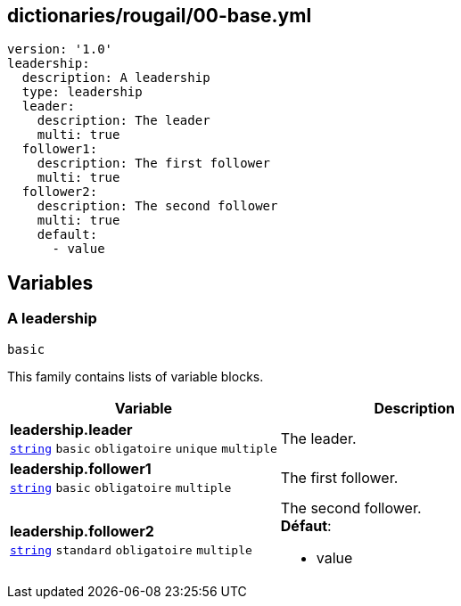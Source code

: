 == dictionaries/rougail/00-base.yml

[,yaml]
----
version: '1.0'
leadership:
  description: A leadership
  type: leadership
  leader:
    description: The leader
    multi: true
  follower1:
    description: The first follower
    multi: true
  follower2:
    description: The second follower
    multi: true
    default:
      - value
----
== Variables

=== A leadership

`basic`


This family contains lists of variable blocks.

[cols="121a,121a",options="header"]
|====
| Variable                                                                                                                | Description                                                                                                             
| 
**leadership.leader** +
`https://rougail.readthedocs.io/en/latest/variable.html#variables-types[string]` `basic` `obligatoire` `unique` `multiple`                                                                                                                         | 
The leader.                                                                                                                         
| 
**leadership.follower1** +
`https://rougail.readthedocs.io/en/latest/variable.html#variables-types[string]` `basic` `obligatoire` `multiple`                                                                                                                         | 
The first follower.                                                                                                                         
| 
**leadership.follower2** +
`https://rougail.readthedocs.io/en/latest/variable.html#variables-types[string]` `standard` `obligatoire` `multiple`                                                                                                                         | 
The second follower. +
**Défaut**: 

* value                                                                                                                         
|====


